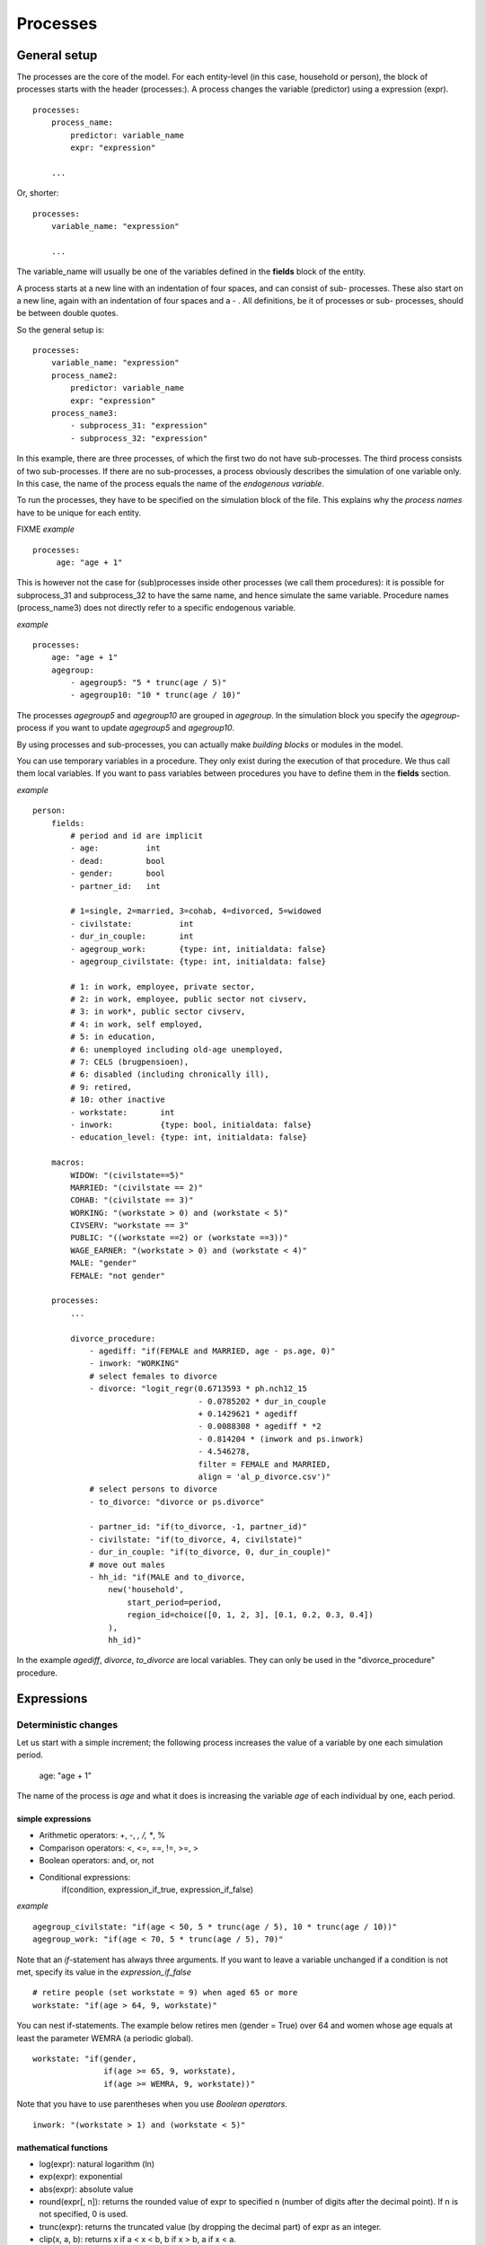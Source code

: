 ﻿.. highlight:: yaml
.. index::
    single: processes;

.. _processes_label:

Processes
#########

General setup
=============

The processes are the core of the model. For each entity-level (in this case, household or person), the block of processes starts
with the header (processes:). A process changes the variable (predictor) using a expression (expr). ::

    processes:
        process_name: 
            predictor: variable_name
            expr: "expression"

        ...
        
Or, shorter: ::         

    processes:
        variable_name: "expression"

        ...
        
The variable_name will usually be one of the variables defined in the **fields** block of the entity.

A process starts at a new line with an indentation of four spaces, and can consist of sub-
processes. These also start on a new line, again with an indentation of four spaces and a - . All definitions, be it of processes or sub-
processes, should be between double quotes. 

So the general setup is: ::

    processes:
        variable_name: "expression"
        process_name2:
            predictor: variable_name
            expr: "expression"
        process_name3:
            - subprocess_31: "expression"
            - subprocess_32: "expression"

In this example, there are three processes, of which the first two do not have sub-processes. The third process consists of two
sub-processes. If there are no sub-processes, a process obviously describes the simulation of one variable only. In this case,
the name of the process equals the name of the *endogenous variable*. 

To run the processes, they have to be specified on the simulation block of the file. This explains why the *process names* have 
to be unique for each entity.

FIXME
*example* ::


   processes:
        age: "age + 1"

This is however not the case for (sub)processes inside other processes (we call them procedures): 
it is possible for subprocess_31 and subprocess_32 to have the same name, and hence simulate the same variable. 
Procedure names (process_name3) does not directly refer to a specific endogenous variable.

*example* ::

    processes:
        age: "age + 1"               
        agegroup:
            - agegroup5: "5 * trunc(age / 5)"
            - agegroup10: "10 * trunc(age / 10)"

The processes *agegroup5* and *agegroup10* are grouped in *agegroup*. In the simulation block you specify the
*agegroup*-process if you want to update *agegroup5* and *agegroup10*. 

By using processes and sub-processes, you can actually make *building blocks* or modules in the model. 

You can use temporary variables in a procedure. They only exist during the execution of that procedure. We thus call them local variables. If you want to pass 
variables between procedures you have to define them in the **fields** section.

*example* ::

    person:
        fields:
            # period and id are implicit
            - age:          int
            - dead:         bool
            - gender:       bool
            - partner_id:   int
            
            # 1=single, 2=married, 3=cohab, 4=divorced, 5=widowed
            - civilstate:          int
            - dur_in_couple:       int
            - agegroup_work:       {type: int, initialdata: false}
            - agegroup_civilstate: {type: int, initialdata: false}

            # 1: in work, employee, private sector,
            # 2: in work, employee, public sector not civserv,
            # 3: in work*, public sector civserv,
            # 4: in work, self employed,
            # 5: in education,
            # 6: unemployed including old-age unemployed,
            # 7: CELS (brugpensioen),
            # 6: disabled (including chronically ill),
            # 9: retired,
            # 10: other inactive
            - workstate:       int
            - inwork:          {type: bool, initialdata: false}
            - education_level: {type: int, initialdata: false}

        macros:
            WIDOW: "(civilstate==5)"
            MARRIED: "(civilstate == 2)"
            COHAB: "(civilstate == 3)"
            WORKING: "(workstate > 0) and (workstate < 5)"
            CIVSERV: "workstate == 3"
            PUBLIC: "((workstate ==2) or (workstate ==3))"
            WAGE_EARNER: "(workstate > 0) and (workstate < 4)"
            MALE: "gender"
            FEMALE: "not gender"

        processes:
            ...
            
            divorce_procedure:
                - agediff: "if(FEMALE and MARRIED, age - ps.age, 0)"
                - inwork: "WORKING"
                # select females to divorce
                - divorce: "logit_regr(0.6713593 * ph.nch12_15 
                                       - 0.0785202 * dur_in_couple
                                       + 0.1429621 * agediff 
                                       - 0.0088308 * agediff * *2 
                                       - 0.814204 * (inwork and ps.inwork) 
                                       - 4.546278,
                                       filter = FEMALE and MARRIED, 
                                       align = 'al_p_divorce.csv')"
                # select persons to divorce
                - to_divorce: "divorce or ps.divorce"
                
                - partner_id: "if(to_divorce, -1, partner_id)"
                - civilstate: "if(to_divorce, 4, civilstate)"
                - dur_in_couple: "if(to_divorce, 0, dur_in_couple)"
                # move out males 
                - hh_id: "if(MALE and to_divorce, 
                    new('household', 
                        start_period=period,
                        region_id=choice([0, 1, 2, 3], [0.1, 0.2, 0.3, 0.4])
                    ),
                    hh_id)"

In the example *agediff*, *divorce*, *to_divorce* are local variables. They can only be used in the
"divorce_procedure" procedure.

.. index::
    single: expressions;


Expressions
===========

Deterministic changes
---------------------

Let us start with a simple increment; the following process increases the value of a variable by one each simulation period. 

    age: "age + 1"

The name of the process is *age* and what it does is increasing the variable *age* of each individual by one, each period. 

.. index::
    single: simple expressions;


simple expressions
~~~~~~~~~~~~~~~~~~

- Arithmetic operators: +, -, *, /, **, %
- Comparison  operators: <, <=, ==, !=, >=, >
- Boolean operators: and, or, not
- Conditional expressions: 
    if(condition, expression_if_true, expression_if_false)

*example* ::

    agegroup_civilstate: "if(age < 50, 5 * trunc(age / 5), 10 * trunc(age / 10))"
    agegroup_work: "if(age < 70, 5 * trunc(age / 5), 70)"
    
    
Note that an *if*-statement has always three arguments. If you want to leave a variable unchanged if a condition is not met,
specify its value in the *expression_if_false* ::

    # retire people (set workstate = 9) when aged 65 or more
    workstate: "if(age > 64, 9, workstate)"
    
You can nest if-statements. The example below retires men (gender = True) over 64 and women whose age
equals at least the parameter WEMRA (a periodic global). ::
    
    workstate: "if(gender, 
                   if(age >= 65, 9, workstate), 
                   if(age >= WEMRA, 9, workstate))"
    
Note that you have to use parentheses when you use *Boolean operators*. ::

    inwork: "(workstate > 1) and (workstate < 5)"

.. index::
    single: mathematical functions;

mathematical functions
~~~~~~~~~~~~~~~~~~~~~~
    
- log(expr): natural logarithm (ln)
- exp(expr): exponential 
- abs(expr): absolute value
- round(expr[, n]): returns the rounded value of expr to specified n (number of digits after the decimal point). If n is not specified, 0 is used.
- trunc(expr): returns the truncated value (by dropping the decimal part) of expr as an integer.
- clip(x, a, b): returns x if a < x < b, b if x > b, a if x < a.
- min(x, a), max(x, a): the minimum or maximum of x and a.


.. index::
    single: aggregate functions;

aggregate functions
~~~~~~~~~~~~~~~~~~~

- grpcount([filter]): count the objects in the entity
- grpsum(expr): sum the expression
- grpavg(expr): average
- grpstd(expr): standard deviation
- grpmax(expr), grpmin(expr): max or min

**grpsum** sums any variable over object types (persons, households, ...). For example *grpsum(earnings)* will
produce a sum of the earnings in the sample. The procedure *grpsum(nch0_11)* will result in the total number of
children 0 to 11 in the sample.

**grpcount** counts the number of objects (persons or households). For example, *grpcount(gender)* will produce the total number of
males in the sample. Contrary to **grpsum**, the grpcount does not need an argument: *grpcount()* will return the total number of
individuals or households in the sample.

Note that, if the variable in grpsum is a Boolean, then grpsum and grpcount will give the same results. 

*example* ::

    macros:
        WIDOW: "civilstate == 5"
    processes:
        cnt_widows: "show(grpsum(WIDOW))"

.. index:: countlink, sumlink, avglink, minlink, maxlink

link functions 
~~~~~~~~~~~~~~
(one2many links)

- countlink(link[, filter])
- sumlink(link, expr[, filter])
- avglink(link, expr[, filter])
- minlink/maxlink(link, expr[, filter])

*example* ::

    entities:
        household:
            fields:
                # period and id are implicit
                - dead:         bool
                - nb_persons:   {type: int, initialdata: false} 
                - nb_students:  {type: int, initialdata: false}
                - nch0_11:      {type: int, initialdata: false}
                - nch12_15:     {type: int, initialdata: false}
            links:
                persons: {type: one2many, target: person, field: hh_id}

            processes:            
                household_composition:
                    - nb_persons: "countlink(persons)"
                    - nb_students: "countlink(persons, workstate == 1)"
                    - nch0_11: "countlink(persons, age < 12)"
                    - nch12_15: "countlink(persons, (age > 11) and (age < 16))"

.. index:: temporal functions, lag, value_for_period, duration, tavg

temporal functions 
~~~~~~~~~~~~~~~~~~

- lag: value at previous period
- value_for_period: value at specific period
- duration: number of consecutive period the expression was True
- tavg: average of an expression since the individual was created

If an item did not exist at that period, the returned value is -1 for a int-field, nan for a float or False for a boolean.
You can overide this behaviour when you specify the *missing* parameter.

*example* ::

    lag(age, missing=0) # age of the population of last year, 0 if newborn
    grpavg(lag(age))    # average age that the current population had last year
    lag(grpavg(age))    # average age of the population of last year

    value_for_period(inwork and not male, 2002)

    duration(inwork and (earnings > 2000))
    duration(educationlevel == 4)
    
    tavg(income)

.. index:: random, uniform, normal, randint

random functions
~~~~~~~~~~~~~~~~

- uniform: random numbers with a uniform distribution
- normal: random numbers with a normal distribution
- randint: random integers between bounds

*example* ::

    normal(loc=0.0, scale=grpstd(errsal)) # a random variable with the stdev derived from errsal
    randint(0, 10)

Stochastic changes I: probabilistic simulation
----------------------------------------------

.. index:: choice

choice
~~~~~~

Monte Carlo or probabilistic simulation is a method for iteratively evaluating a deterministic model using sets of random numbers
as inputs. In microsimulation, the technique is used to simulate changes of state dependent variables. Take the simplest example:
suppose that we have an exogenous probability of an event happening, P(x=1), or not P(x=0). Then draw a random number u from an
uniform (0,1) distribution. If, for individual i, ui<p(1), then xi=1. If not, then xi=0. The expected occurrences of x after,
say, 100 runs is then P(x=1)*100 and the expected value is 1xP(1)+0xP(0)=P(1). This type of simulation hinges on the
confrontation between a random variable and an exogenous probability. In the current version of LIAM 2, it is not possible to
combine a choice with alignment.

In LIAM 2, such a probabilistic simulation is called a **choice** process. Suppose i=1..n choice options, each with a probability
prob_option_i. The choice process then has the following form: ::

    choice([option_1, option_2, ..., option_n], [prob_option_1, prob_option_2, ..., prob_option_n])

Note that both lists of options and pertaining probabilities are between []’s. Also, the variable containing the options can be
of any numeric type.

A simple example of a choice process is the simulation of the gender of newborns (51% males and 49% females), as such: ::

    gender=choice([True, False], [0.51, 0.49])

The code below illustrates a more complex example of a choice process (called *collar process*). Suppose we want to
simulate the work status (collar=1 (blue collar worker), white collar worker) for all working individuals. We however have
knowledge one’s level of education (education_level=2, 3, 4).

The process *collar_process* has collar as the key endogenous variable and has four sub-processes.

The first sub-process defines a local variable filter-bw, which will be used to separate those that the procedure should apply
to. These are all those that do not have a value for collar, and who are working, or who are in education or unemployed, which
means that they potentially could work.

The next three "collar" sub-processes simulate whether one is a white or blue collar worker, depending on the
level of education. If one meets the above filter_bw and has the lowest educational attainment level, then one has a
probability of about 84% (men) and 69% (women) of being a blue collar worker. If one has ‘education_level’ equal to 3, the
probability of being a blue collar worker is of course lower (64% for men and 31% for women), and the probability of becoming a
blue collar worker is lowest (8 and 4%, respectively) for those having the highest educational attainment level. ::

    collar_process:  # working, in education, unemployed or other inactive 
        - filter_bw: "(((workstate > 0) and (workstate < 7)) or (workstate == 10)) and (collar == 0)"
        - collar: "if(filter_bw and (education_level == 2),
                      if(gender,
                         choice([1, 2], [0.83565, 0.16435]),
                         choice([1, 2], [0.68684, 0.31316]) ),
                      collar)"
        - collar: "if(filter_bw and (education_level == 3),
                      if(gender,
                         choice([1, 2], [0.6427, 1 - 0.6427]),
                         choice([1, 2], [0.31278, 1 - 0.31278]) ),
                      collar)"
        - collar: "if(filter_bw and (education_level == 4),
                      if(gender,
                         choice([1, 2], [0.0822, 1 - 0.0822]),
                         choice([1, 2], [0.0386, 1 - 0.0386]) ),
                      collar)"

.. index:: logit, alignment

Stochastic changes II: behavioural equations
--------------------------------------------

- Logit: logit_regr(expr, filter, align)
- Alignment : 
    * align(expr, [take=take_filter,] [leave=leave_filter,] percentage) 
    * align(expr, [take=take_filter,] [leave=leave_filter,] fname='filename.csv')
- Continuous (expr + normal(0, 1) * mult + error): cont_regr(expr, filter, align, mult, error_var)
- Clipped continuous (always positive): clip_regr(expr, filter, align, mult, error_var)
- Log continuous (exponential of continuous): log_regr(expr, filter, align, mult, error_var)


*example* ::

    divorce: "logit_regr(0.6713593 * household.nch12_15 
                         - 0.0785202 * dur_in_couple
                         + 0.1429621 * agediff,
                         filter=FEMALE and (civilstate == 2), 
                         align='al_p_divorce.csv')"

    wage_earner: "if((age > 15) and (age < 65) and inwork,
                     if(MALE, 
                        align(wage_earner_score, 
                              fname='al_p_wage_earner_m.csv'),
                        align(wage_earner_score, 
                              fname='al_p_wage_earner_f.csv')),
                     False)"

.. index:: logit_regr

logit_regr                
~~~~~~~~~~

Suppose that we have a logit regression that relates the probability of some event to explanatory variables X. 
    
    p*i=logit-1(ßX + EPSi) 
    
This probability consists of a deterministic element (as before), completed by a stochastic element, EPSi, a log-normally
distributed random variable. The condition for the event occurring is p*i > 0.5.

Instead, suppose that we want the proportional occurrences of the event to be equal to an overall proportion X. In that
case, the variable p*i sets the rank of individual i according to the risk that the relevant event will happen. Then only
the first X*N individuals in the ranking will experience the event. This process is known as ‘alignment’.

In case of one logit with one alignment process -or a logit without alignment-, *logit_regr* will result in the logit
returning a Boolean whether the event is simulated. In this case, the setup becomes: ::

    - single_align: "logit_regr(<logit arguments>,
                [filter=<filter arguments>,
                            align='name.csv'])"   
                            

*example* ::

    birth:
        - to_give_birth: "logit_regr(0.0,
                                     filter=FEMALE and (age >= 15) and (age <= 50),
                                     align='al_p_birth.csv')"   

The above generic setup describes the situation where one logit pertains to one alignment process. 

.. index:: logit_score

logit_score
~~~~~~~~~~~

In many cases, however, it is convenient to use multiple logits with the same alignment process. In this case, using  a **logit_score** instead of
**logit_regr** will result in the logit returning intermediate scores that - for all conditions together- are the inputs of the
alignment process. A typical behavioural equation with alignment has the following syntax: ::

        name_process: 
            # initialise the score to -1
            - score_variable: "-1" 

            # first condition
            - score_variable: "if(condition_1,
                                  logit_score(logit_expr_1),
                                  score_variable)"
            # second condition
            - score_variable: "if(condition_2,
                                  logit_score(logit_expr_2),
                                  score_variable)"
                                  
            # ... other conditions ...
                        
            # do alignment based on the scores calculated above
            - name_endogenous_variable: 
                "if(condition,
                    if(gender, 
                       align(score_variable,
                             [take=conditions,]
                             [leave=conditions,]
                             fname='filename_m.csv'),
                       align(score_variable,  
                             [take=conditions,]
                             [leave=conditions,]
                             fname='filename_f.csv')),
                    False)"
                                
The equation needs to simulate the variable *name_endogenous_variable*. It starts however by creating a score that reflects
the event risk p*i. In a first sub-process, a variable *name_score* is set equal to -1, because this makes it highly
unlikely that the event will happen to those not included in the conditions for which the logit is applied. Next, subject to
conditions *condition_1* and *condition_2*, this score is simulated on the basis of estimated logits. The specification
*logit_score* results in the logit not returning a Boolean but instead a score.

Note that by specifying the endogenous variable *name_score* without any transformations under the ‘ELSE’ condition makes
sure that the score variable is not manipulated by a sub-process it does not pertain to.


.. index:: align, take, leave

align
~~~~~~

After this step, the score is known and this is the input for the alignment process. Suppose -as is mostly the case- that
alignment data exists for men and women separately. Then the alignment process starts by a *if* to gender. Next comes the
align command itself. This takes the form ::

    align(score_variable,
          filter=conditions,
          [take=conditions,]
          [leave=conditions,]
          fname='name.csv')
        
The file *name.csv* contains the alignment data. A standard setup is that the file starts with the prefix *al_* followed by
the name of the endogenous variable and a suffix *_m* or *_f*, depending on gender.

The optional *take* and *leave* commands forces inclusion or exclusion of objects with specified characteristics in
the selection of the event. The individuals with variables specified in the *take* command will a priori be selected for the
event. Suppose that the alignment specifies that 10 individuals should experience a certain event, and that there are 3
individuals who meet the conditions specified in the *take*. Then these 3 individuals will be selected a priori and the
alignment process will select the remaining 7 candidates from the rest of the sample. The *leave* command works the other
way around: those who match the condition in that statement, are a priori excluded from the event happening. The *take* and
*leave* are absolute conditions, which mean that the individuals meeting these conditions will always (*take*) or never
(*leave*) experience the event. 

Their *soft* counterparts can easily be included by manipulating the score of individuals.
If this score is set to a strong positive or negative number, then the individual will a priori have a high of low
probability of the event happening. These *soft take* and ‘*soft leave*’s will implement a priority order in the sample of
individuals, but will not under all circumstances conditionally include or exclude.

Note that even if the score is -1 an item can be selected by the alignment procedure. This happens when there are not enough
candidates (selected by the score) to meet the alignment needs.

The below application describes the process of being (or remaining) a wage-earner or employee. It illustrates a *soft
leave* by setting the a priori score variable *wage_earner_score* to -1. This makes sure that the a priori
selection probability for those not specified in the process is very low (but not zero, as in the case of *leave*
conditions).

Next come three sub processes setting a couple of common conditions, in the form of local (temporary) variables. These three sub-
processes are followed by six subsequent *if* conditions, separating the various behavioural equations to the sub-sample
they pertain to. The first three sub conditions pertain to women and describe the probability of being a wage-earner from in
work and employee previous year (1) from in work but not employee previous year (2), and from not in work previous year
(3). The conditions 4 to 6 describe the same transitions but for women. ::

    wage_earner_process: 
        - wage_earner_score: "-1"
        - lag_public: "lag((workstate == 2) or (workstate == 3))" 
        - inwork: "(workstate > 0) and (workstate < 5)"
        - lag_inwork: "lag((workstate > 0) and (workstate < 5))"

        # Probability of being employee from in work and employee previous year (men)
        - wage_earner_score: 
            "if(gender and (age > 15) and (age < 65) and inwork and ((lag(workstate) == 1) or (lag(workstate) == 2)),
                logit_score(0.0346714 * age + 0.9037688 * (collar == 1) - 0.2366162 * (civilstate == 3) + 2.110479),
                wage_earner_score)"
        # Probability of becoming employee from in work but not employee previous year (men)
        - wage_earner_score:
            "if(gender and (age > 15) and (age < 65) and inwork and ((lag(workstate) != 1) and (lag(workstate) != 2)),
                logit_score(-0.1846511 * age - 0.001445 * age **2 + 0.4045586 * (collar == 1) + 0.913027),
                wage_earner_score)"
        # Probability of becoming employee from not in work previous year (men)
        - wage_earner_score:
            "if(gender and(age > 15) and (age < 65) and inwork and (lag(workstate) > 4),
                logit_score(-0.0485428 * age + 1.1236 * (collar == 1) + 2.761359),
                wage_earner_score)"

        # Probability of being employee from in work and employee previous year (women)
        - wage_earner_score:
            "if(not gender and(age > 15) and (age < 65) and inwork and ((lag(workstate) == 1) or (lag(workstate) == 2)),
                logit_score(-1.179012 * age + 0.0305389 * age **2 - 0.0002454 * age **3 - 0.3585987 * (collar == 1) + 17.91888),
                wage_earner_score)"
        # Probability of becoming employee from in work but not employee previous year (women)
        - wage_earner_score:
            "if(not gender and(age > 15) and (age < 65) and inwork and ((lag(workstate) != 1) and (lag(workstate) != 2)),
                logit_score(-0.8362935*age + 0.0189809 * age **2 -0.000152 ** age **3 -0.6167602*(collar==1) + 0.6092558 * (civilstate==3) +9.152145),
                wage_earner_score)"
        # Probability of becoming employee from not in work previous year (women)
        - wage_earner_score:
            "if(not gender and (age > 15) and (age < 65) and inwork and (lag(workstate) > 4),
                logit_score(-0.6177936 * age + 0.0170716 * age **2 - 0.0001582 * age**3 + 9.388913),
                wage_earner_score)"
                                        
        - wage_earner: "if((age > 15) and (age < 65) and inwork,
                           if(gender, 
                              align(wage_earner_score, 
                                    fname='al_p_wage_earner_m.csv'),
                              align(wage_earner_score, 
                                    fname='al_p_wage_earner_f.csv')),
                           False)"

The last sub-procedure describes the alignment process. Alignment is applied to individuals between the age of 15 and 65 who
are in work. The reason for this is that those who are not working obviously cannot be working as a wage-earner. The input-
files of the alignment process are 'al_p_wage_earner_m.csv' and 'al_p_wage_earner_f.csv'. The alignment process sets the
Boolean *wage earner*, and uses as input the scores simulated previously, and the information it takes from the alignment
files. No ‘take’ or ‘leave’ conditions are specified in this case.

Note that the population to align is the population specified in the first condition, here *(age>15) and (age<65) and (inwork)* and not the
whole population.
                
.. index:: new, remove                
                
Lifecycle functions
-------------------

new
~~~

**new** creates items initiated from another item of the same entity (eg. a women gives birth) or another
entity (eg. a marriage creates a new houshold).

*generic format* ::

    new(entity, filter=expr, *set initial values of a selection of variables*)
    
The first parameter defines the entity in which the item will be created. (eg person, household)

Since an item is at the origin of a creation, the fields of that origin can be used to initialise the
fields of the new item.

*example 1* ::

    birth:
        - to_give_birth: "logit_regr(0.0,
                                     filter=not gender and (age >= 15) and (age <= 50),
                                     align='al_p_birth.csv')"   
        - newbirth: "new('person', filter=to_give_birth, 
                m_id = id,
                f_id = ps.id,
                m_age = age,
                hh_id = hh_id,
                partner_id = -1,
                civilstate = 1,
                collar = 0,
                education_level = -1,
                workstate = 5,
                gender=choice([True, False], [0.51, 0.49]) )"  

The first sub-process (*to_give_birth*) describes the probability that a women (not gender) between 15 and 50 gives birth.
This is a process that is also aligned, but results directly in a Boolean. For this reason, the procedure *logit_regr*  is
used instead of *logit_score*. Also, note that the logit itself does not have a deterministic part (0.0), which means that
the ‘fertility rank’ of women that meet the above condition, is only determined by a logistic stochastic variable). Whether
or not a women is scheduled to give birth is the result of a stochast and the alignment process to age.

In the above case, a new person is created for each time a woman is scheduled to give birth. Secondly, a number of links are
established: the id-number and age of the mother (referred to through the link 'pm') become the *mother id* and age of the mother of the child, and the child
also receives the household number from the mother. Finally some initial variables are set for the child: the most important
of these is its gender, which is the result of a simple choice process.

**new** is not limited to items of the same entity; the below procedure *get a life* makes sure that all those that all
singles of 24 years old, leave their parents’ household for their own household. The region of this household is created
through a simple choice-process.

*example 2* ::

    get_a_life:
        - hh_id: "if(not ((civilstate == 2) or (civilstate == 3)) and (age == 24), 
                new('household', 
                    start_period=period,
                    region_id=choice([0, 1, 2, 3], [0.1, 0.2, 0.3, 0.4])
                ),
                hh_id)"

clone
~~~~~

**clone** is essentially the same as **new** but is intended for cases where most or all variables describing the item should remain the same. So where the
fields of the newly created item explicitly mentioned as arguments in **new** are those that get the value from the fields of the origin, the fields of the newly
created item explicitly mentioned as arguments in **clone** are those that do *not* get the value from the fields of the origin.

Put differently, a **new** with no fields mentioned will result in a new item of which the initial values of the fields are all empty and have to be filled
through simulation. On the contrary, a **clone* with no fields mentioned will result in a new item that is an exact copy of the origin.


remove
~~~~~~

**remove** items from an entity dataset. With this command you can remove obsolete items (eg. dead persons, empty
households) thereby saving memory and improving simulation speed.


The procedure below simulates whether an individual survives or not, and what happens in the latter case. ::

    dead_procedure:  
        # decide who dies
        - dead: "if(gender, 
            logit_regr(0.0, align='al_p_dead_m.csv'), 
            logit_regr(0.0, align='al_p_dead_f.csv'))"                 
        # change the civilstate of the suriving partner
        - civilstate: "if(ps.dead, 5, civilstate)"  
        # break the link to the the suriving partner
        - partner_id: "if(ps.dead, -1, partner_id)"
        # remove the dead
        - cleanup: remove(dead)

The first sub-procedure *dead* simulates whether an individual is ‘scheduled for death’, using again only a logistic
stochastic variable and the age-gender-specific alignment process. Next some links are updated for the surviving partner.
The sub-procedure *civilstate* puts the variable of that name equal to 5 (which means that one is a widow(er) for those
individuals whose partner has been scheduled for death. Also, in that case, the partner identification code is erased. All
other procedures describing the heritage process should be included here. Finally, the command *remove* is called in the
sub-procedure *cleanup*. This command removes the *dead* from the simulation dataset.

.. index:: matching

Matching functions
------------------

**matching**: (aka Marriage market) matches individuals from set 1 with individuals from set 2 follow a particular order
(given by an expression) for each individual in set 1, computes the score of all (unmatched) individuals in set 2 and take
the best scoring one.

You have to specify the sets to match (set1filter and set2filter), the score that will be used to do the matching. 
and the criterion to decide what is a difficult match. Difficult matches are selected first. In the score the fields
of the individual and the fields of its possible partners (**other**) are used.

*generic setup* ::

    difficult_match: "abs(age - avg_age_men)"
    matching(set1filter=to_marry and not male,
             set2filter=to_marry and male,
             score='- 0.4893 * other.age 
                    + 0.0467 * (other.age - age)
                    - 0.6549 * (work and other.work)
                    - 1.3286 * (work and not other.work) 
                    - 0.9087 * (not work and other.work)',
             orderby=difficult_match)

The generic setup of the marriage market is simple; one needs to have selected those individuals who are to be coupled
(*to_couple*=true). Furthermore, one needs to have a variable (*difficult_match*) which can be used to rank individuals
according how easy they are to match. Finally, we need a function (*score*) matching potential partners.

In the first step, and for those persons that are selected to be coupled, potential partners are matched in the order set by
*difficult_match* and each woman is matched with the potential partner with the highest matching score. Once this is done,
both individuals become actual partners and the partner identification numbers are set so that the partner number of each
person equals the identification number of the partner.

*example* ::

    marriage:
        - in_couple: "MARRIED or COHAB"
        - to_couple: "if((age >= 18) and (age <= 90) and not in_couple, 
                         if(MALE,
                            logit_regr(0.0, align='al_p_mmkt_m.csv'),
                            logit_regr(0.0, align='al_p_mmkt_f.csv')), 
                         False)"
        - difficult_match: "if(to_couple and FEMALE,
                               abs(age - grpavg(age, filter=to_couple and MALE)),
                               nan)"
        - inwork: "(workstate > 0) and (workstate <5)"                                         
        - partner_id: "if(to_couple, 
                          matching(set1filter=FEMALE, set2filter=MALE,
                                   score='- 0.4893 * other.age 
                                          + 0.0131 * other.age ** 2 
                                          - 0.0001 * other.age ** 3
                                          + 0.0467 * (other.age - age) 
                                          - 0.0189 * (other.age - age) ** 2 
                                          + 0.0003 * (other.age - age) ** 3
                                          - 0.9087 * (other.inwork and not inwork) 
                                          - 1.3286 * (not other.inwork and inwork) 
                                          - 0.6549 * (other.inwork and inwork)',
                                   orderby=difficult_match),
                          partner_id)"
        - coupled: "to_couple and (partner_id != -1)"   
        - newhousehold: "new('household', filter=coupled and FEMALE,
                             start_period=period,
                             region_id=choice([0, 1, 2, 3], [0.1, 0.2, 0.3, 0.4]) )"
        - hh_id: "if(coupled,
                     if(MALE, ps.newhousehold, newhousehold),
                     hh_id)"


The code above shows an application. First of all, individuals eligible for marriage are all those between 18 and 90 who are
not a part of a couple; the actual decision who is eligible is left to the alignment process. Next, for every women eligible
to coupling, the variable *difficult_match* is the difference between her age and the average age of men eligible for
coupling.

In a third step, a matching variable is simulated for each combination of man and woman eligible for coupling. This variable
depends on the difference in age, the work status of the potential partners, and the difference in levels of education.
Using this information, and following the order set by *difficult_match*, potential partners are coupled to become actual
partners.

In a next step, a new household is created for women who have just become a part of a couple. The household number of their
new male partners then is set equal to their new household number.



Output
======

LIAM 2 produces simulation output in three ways. First of all, by default, the simulated datasets are stored in hdf5
format. These can be accessed at the end of the run. You can use several tools to inspect the data.

You can display information during the simulation using *show* or *groupby*. You can *dump* data to csv-file for further
study.

If you run LIAM 2 in interactive mode, you can type in output functions in the console to inspect the data.

.. index::  show

show
----

*show* prints a line with information to the console. ::

    show(expr[, expr2, expr3])


*example 1* ::

    show(grpcount(age >= 18))
    show(grpcount(not dead), grpavg(age, filter=not dead))
    
The first process will print out the number of persons of age 18 and older. The second line displays the number of living
people and their average age.

*example 2* ::

    show("Count", grpcount(), "Age Average", grpavg(age), "Age Std dev", grpstd(age))
    
    gives
    
    Count 19944 Age Average 42.7496991576 Age Std dev 21.9815913417
    
.. index::  csv

csv
---

You can write the contents of a *table* to csv-file. 
The general format of the outputfile will be <entity_name>_<period>_<suffix_specifiction>.csv. 

**csv** works with any expression producing a table (eg. dump, groupby).

    csv(table_expression, suffix='suffix_specification')
    
*example*  ::

    csv(table_expr, suffix='income')
    
creates a file called "person_2002_income.csv with info for the period 2002 from the entity person
    
    
.. index::  dump

dump    
----

**dump**: produces a table with the expressions given as argument

*general format*

    dump(expr[, expr2, expr3, ..., filter=filterexpression])

*example* ::

    show(dump(age, partner.age, gender, filter=id < 10))
    
gives  ::

        id | age | partner.age | gender
         0 |  27 |          -1 |  False
         1 |  86 |          71 |  False
         2 |  16 |          -1 |   True
         3 |  19 |          -1 |  False
         4 |  27 |          21 |  False
         5 |  89 |          92 |   True
         6 |  59 |          61 |   True
         7 |  65 |          29 |  False
         8 |  38 |          35 |   True
         9 |  48 |          52 |   True
         
.. index::  groupby         

groupby
-------

**groupby** (aka *pivot table*): group individuals by their value for the given expressions, and optionally compute an
expression for each group

*general format* ::

    groupby(col_expr[, col_expr2, col_expr3, ...] [, expr=expression] [, filter=filterexpression])

*example* ::

    show(groupby(age / 10, gender))
    
gives ::    

        gender | False | True |      
    (age / 10) |       |      | total
             0 |   818 |  803 |  1621
             1 |   800 |  800 |  1600
             2 |  1199 | 1197 |  2396
             3 |  1598 | 1598 |  3196
             4 |  1697 | 1696 |  3393
             5 |  1496 | 1491 |  2987
             6 |  1191 | 1182 |  2373
             7 |   684 |  671 |  1355
             8 |   369 |  357 |   726
             9 |   150 |  147 |   297
         total | 10002 | 9942 | 19944

*example* ::

    show(groupby(inwork,gender))

gives ::            

    gender | False | True |      
    inwork |       |      | total
     False |  6170 | 5587 | 11757
      True |  3832 | 4355 |  8187
     total | 10002 | 9942 | 19944

*example* ::

     show(groupby(inwork, gender, percent=True))

gives ::    

     gender | False |  True |       
     inwork |       |       |  total
      False | 30.94 | 28.01 |  58.95
       True | 19.21 | 21.84 |  41.05
      total | 50.15 | 49.85 | 100.00


.. index::  interactive console

Interactive console
===================

LIAM 2 features an interactive console which allows you to interactively explore
the state of the memory either during or after a simulation completed. 

You can reach it in two ways. You can either pass "-i" as the last argument when 
running the executable, in which case the interactive console will launch after 
the whole simulation is over. The alternative is to use breakpoints in your 
simulation to interrupt the simulation at a specific point (see below).

Type "help" in the console for the list of available commands. In addition to
those commands, you can type any expression that is allowed in the simulation 
file and have the result directly. Show is implicit for all operations.

*examples* ::

    >>> grpavg(age)
    53.7131819615

    >>> groupby(age / 20, gender, expr=grpcount(inwork))

        gender | False | True |      
    (age / 20) |       |      | total
             0 |    14 |   18 |    32
             1 |   317 |  496 |   813
             2 |   318 |  258 |   576
             3 |    40 |  102 |   142
             4 |     0 |    0 |     0
             5 |     0 |    0 |     0
         total |   689 |  874 |  1563

.. index::  breakpoint

breakpoint
----------

**breakpoint**: temporarily stops execution of the simulation and launch the 
interactive console. There are two additional commands available in the 
interactive console when you reach it through a breakpoint: "step" to execute 
(only) the next process and "resume" to resume normal execution.

*general format*

    breakpoint([period])

    the "period" argument is optional and if given, will make the breakpoint
    interrupt the simulation only for that period.

*example* ::

    marriage:
        - in_couple: "MARRIED or COHAB"
        - breakpoint(2002)
        - ...

